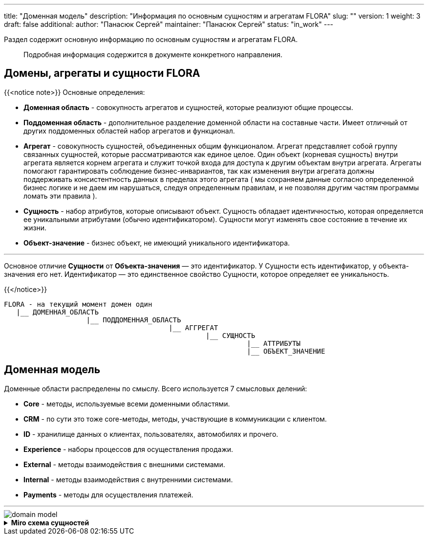 ---
title: "Доменная модель"
description: "Информация по основным сущностям и агрегатам FLORA"
slug: ""
version: 1
weight: 3
draft: false
additional:
    author: "Панасюк Сергей"
    maintainer: "Панасюк Сергей"
    status: "in_work"
---

// titleIcon: "fa-solid fa-network-wired"

Раздел содержит основную информацию по основным сущностям и агрегатам FLORA.

> Подробная информация содержится в документе конкретного направления.

== Домены, агрегаты и сущности FLORA

{{<notice note>}}
Основные определения:

* **Доменная область** - совокупность агрегатов и сущностей, которые реализуют общие процессы.
* **Поддоменная область** - дополнительное разделение доменной области на составные части. Имеет отличный от других поддоменных областей набор агрегатов и функционал.
* **Агрегат** - совокупность сущностей, объединенных общим функционалом. Агрегат представляет собой группу связанных сущностей, которые рассматриваются как единое целое. Один объект (корневая сущность) внутри агрегата является корнем агрегата и служит точкой входа для доступа к другим объектам внутри агрегата. Агрегаты помогают гарантировать соблюдение бизнес-инвариантов, так как изменения внутри агрегата должны поддерживать консистентность данных в пределах этого агрегата ( мы сохраняем данные согласно определенной бизнес логике и не даем им нарушаться, следуя определенным правилам, и не позволяя другим частям программы ломать эти правила ).
* **Сущность** - набор атрибутов, которые описывают объект. Сущность обладает идентичностью, которая определяется ее уникальными атрибутами (обычно идентификатором). Сущности могут изменять свое состояние в течение их жизни. 
* **Объект-значение** - бизнес объект, не имеющий уникального идентификатора.

---

Основное отличие **Сущности** от **Объекта-значения** — это идентификатор. У Сущности есть идентификатор, у объекта-значения его нет. Идентификатор — это единственное свойство Сущности, которое определяет ее уникальность.

{{</notice>}}

```
FLORA - на текущий момент домен один
   |__ ДОМЕННАЯ_ОБЛАСТЬ
                    |__ ПОДДОМЕННАЯ_ОБЛАСТЬ
                                        |__ АГГРЕГАТ
                                                 |__ СУЩНОСТЬ
                                                           |__ АТТРИБУТЫ
                                                           |__ ОБЪЕКТ_ЗНАЧЕНИЕ
```


== Доменная модель

Доменные области распределены по смыслу. Всего используется 7 смысловых делений:

* **Core** - методы, используемые всеми доменными областями.
* **CRM** - по сути это тоже core-методы, методы, участвующие в коммуникации с клиентом.
* **ID** - хранилище данных о клиентах, пользователях, автомобилях и прочего. 
* **Experience** - наборы процессов для осуществления продажи.
* **External** - методы взаимодействия с внешними системами.
* **Internal** - методы взаимодействия с внутренними системами.
* **Payments** - методы для осуществления платежей.

---


[%inline,format=svg, width={width100}]
image::static/domain_model.svg[]




.*Miro схема сущностей*
[%collapsible%close]
====
++++
<iframe src="https://miro.com/app/board/uXjVNd7-0zo=/?moveToViewport=-11468,-5322,18358,9148&embedId=630865515434" width="100%" height="1000"></iframe>
++++
====
